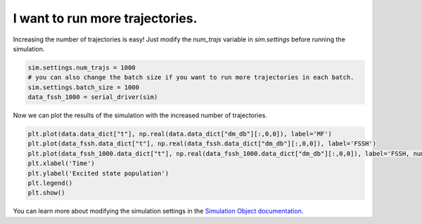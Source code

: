 .. _simulation-settings:


I want to run more trajectories.
================================

Increasing the number of trajectories is easy! Just modify the `num_trajs` variable in `sim.settings` before running the simulation.

.. code-block:: python

    sim.settings.num_trajs = 1000
    # you can also change the batch size if you want to run more trajectories in each batch.
    sim.settings.batch_size = 1000
    data_fssh_1000 = serial_driver(sim)

Now we can plot the results of the simulation with the increased number of trajectories.

.. code-block:: python


    plt.plot(data.data_dict["t"], np.real(data.data_dict["dm_db"][:,0,0]), label='MF')
    plt.plot(data_fssh.data_dict["t"], np.real(data_fssh.data_dict["dm_db"][:,0,0]), label='FSSH')
    plt.plot(data_fssh_1000.data_dict["t"], np.real(data_fssh_1000.data_dict["dm_db"][:,0,0]), label='FSSH, num_trajs=1000')
    plt.xlabel('Time')
    plt.ylabel('Excited state population')
    plt.legend()
    plt.show()


.. image:: fssh_numtrajs.png
    :alt: Population dynamics.
    :align: center
    :width: 50%


You can learn more about modifying the simulation settings in the `Simulation Object documentation <../../user_guide/simulation.html>`_.

.. comment::

    .. button-ref:: parallel-driver
        :color: primary
        :shadow:
        :align: center

        I want it to run faster!
